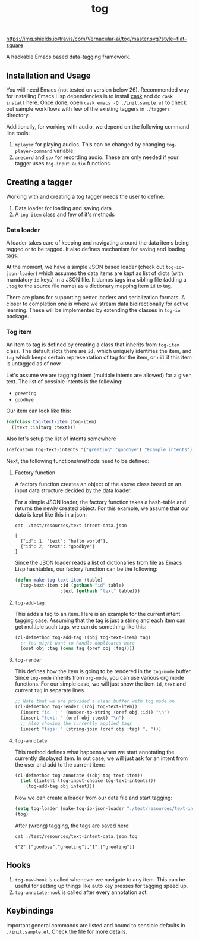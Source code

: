 #+TITLE: tog

[[https://travis-ci.com/Vernacular-ai/tog][https://img.shields.io/travis/com/Vernacular-ai/tog/master.svg?style=flat-square]]

A hackable Emacs based data-tagging framework.

[[file:./screen-tagged.png]]

** Installation and Usage

You will need Emacs (not tested on version below 26). Recommended way for
installing Emacs Lisp dependencies is to install [[https://github.com/cask/cask][cask]] and do ~cask install~ here.
Once done, open ~cask emacs -Q ./init.sample.el~ to check out sample workflows
with few of the existing taggers in ~./taggers~ directory.

Additionally, for working with audio, we depend on the following command line
tools:

1. ~mplayer~ for playing audios. This can be changed by changing
   ~tog-player-command~ variable.
2. ~arecord~ and ~sox~ for recording audio. These are only needed if your tagger
   uses ~tog-input-audio~ functions.

** Creating a tagger

Working with and creating a tog tagger needs the user to define:

1. Data loader for loading and saving data
2. A ~tog-item~ class and few of it's methods

*** Data loader

A loader takes care of keeping and navigating around the data items being tagged
or to be tagged. It also defines mechanism for saving and loading tags.

At the moment, we have a simple JSON based loader (check out ~tog-io-json-loader~)
which assumes the data items are kept as list of dicts (with mandatory ~id~ keys)
in a JSON file. It dumps tags in a sibling file (adding a ~.tog~ to the source
file name) as a dictionary mapping item ~id~ to tag.

There are plans for supporting better loaders and serialization formats. A
closer to completion one is where we stream data bidirectionally for active
learning. These will be implemented by extending the classes in ~tog-io~ package.

*** Tog item

An item to tag is defined by creating a class that inherits from ~tog-item~ class.
The default slots there are ~id,~ which uniquely identifies the item, and ~tag~
which keeps certain representation of tag for the item, or ~nil~ if this item is
untagged as of now.

Let's assume we are tagging intent (multiple intents are allowed) for a given
text. The list of possible intents is the following:

- ~greeting~
- ~goodbye~

Our item can look like this:
#+begin_src emacs-lisp
  (defclass tog-text-item (tog-item)
    ((text :initarg :text)))
#+end_src

#+RESULTS:
: tog-text-item

Also let's setup the list of intents somewhere

#+begin_src emacs-lisp
  (defcustom tog-text-intents '("greeting" "goodbye") "Example intents")
#+end_src

#+RESULTS:
: tog-text-intents

Next, the following functions/methods need to be defined:

**** Factory function
A factory function creates an object of the above class based on an input data
structure decided by the data loader.

For a simple JSON loader, the factory function takes a hash-table and returns
the newly created object. For this example, we assume that our data is kept like
this in a json:

#+begin_src shell :exports both :results output
cat ./test/resources/text-intent-data.json
#+end_src

#+RESULTS:
: [
:   {"id": 1, "text": "hello world"},
:   {"id": 2, "text": "goodbye"}
: ]

Since the JSON loader reads a list of dictionaries from file as Emacs Lisp
hashtables, our factory function can be the following:

#+begin_src emacs-lisp
  (defun make-tog-text-item (table)
    (tog-text-item :id (gethash "id" table)
                   :text (gethash "text" table)))
#+end_src

#+RESULTS:
: make-tog-text-item

**** ~tog-add-tag~
This adds a tag to an item. Here is an example for the current intent tagging
case. Assuming that the tag is just a string and each item can get multiple such
tags, we can do something like this:

#+begin_src emacs-lisp
  (cl-defmethod tog-add-tag ((obj tog-text-item) tag)
    ;; You might want to handle duplicates here
    (oset obj :tag (cons tag (oref obj :tag))))
#+end_src

#+RESULTS:
: tog-add-tag

**** ~tog-render~
This defines how the item is going to be rendered in the ~tog-mode~ buffer. Since
~tog-mode~ inherits from ~org-mode~, you can use various org mode functions. For our
simple case, we will just show the item ~id~, ~text~ and current ~tag~ in separate
lines.

#+begin_src emacs-lisp
  ;; Note that we are provided a clean buffer with tog mode on
  (cl-defmethod tog-render ((obj tog-text-item))
    (insert "id  : " (number-to-string (oref obj :id)) "\n")
    (insert "text: " (oref obj :text) "\n")
    ;; Also showing the currently applied tags
    (insert "tags: " (string-join (oref obj :tag) ", ")))
#+end_src

#+RESULTS:
: tog-render

**** ~tog-annotate~
This method defines what happens when we start annotating the currently
displayed item. In out case, we will just ask for an intent from the user and
add to the current item:

#+begin_src emacs-lisp
  (cl-defmethod tog-annotate ((obj tog-text-item))
    (let ((intent (tog-input-choice tog-text-intents)))
      (tog-add-tag obj intent)))
#+end_src

#+RESULTS:
: tog-annotate

Now we can create a loader from our data file and start tagging:

#+begin_src emacs-lisp
  (setq tog-loader (make-tog-io-json-loader "./test/resources/text-intent-data.json" #'make-tog-text-item))
  (tog)
#+end_src

#+RESULTS:

After (wrong) tagging, the tags are saved here:

#+begin_src shell :exports both :results output
  cat ./test/resources/text-intent-data.json.tog
#+end_src

#+RESULTS:
: {"2":["goodbye","greeting"],"1":["greeting"]}

** Hooks

1. ~tog-nav-hook~ is called whenever we navigate to any item. This can be useful
   for setting up things like auto key presses for tagging speed up.
2. ~tog-annotate-hook~ is called after every annotation act.

** Keybindings

Important general commands are listed and bound to sensible defaults in
~./init.sample.el~. Check the file for more details.
